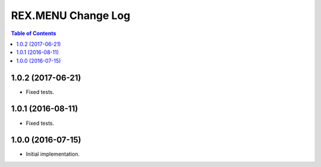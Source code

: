 ***********************
  REX.MENU Change Log
***********************

.. contents:: Table of Contents

1.0.2 (2017-06-21)
==================

* Fixed tests.


1.0.1 (2016-08-11)
==================

* Fixed tests.


1.0.0 (2016-07-15)
==================

* Initial implementation.


